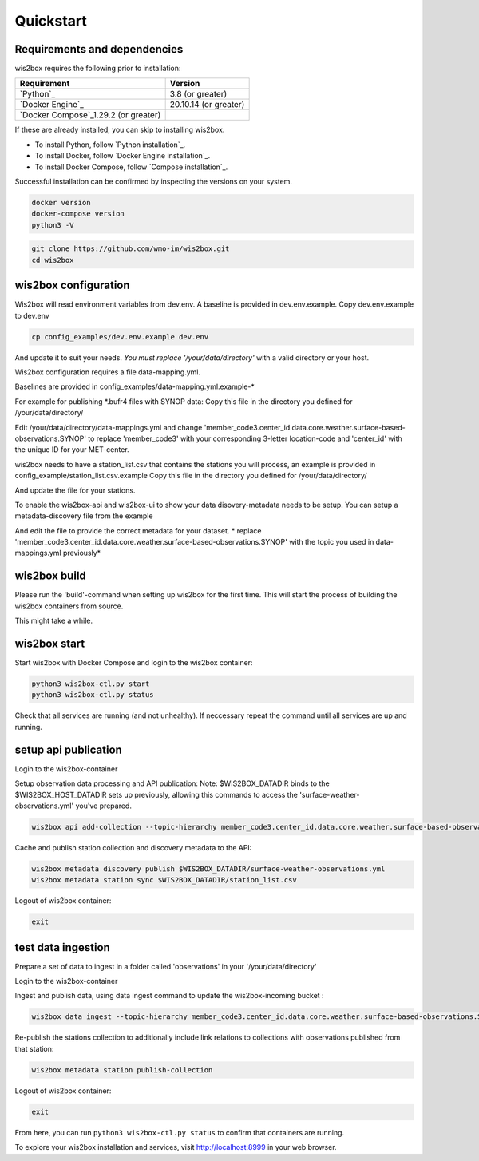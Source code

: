.. _quickstart:

Quickstart
==========

Requirements and dependencies
-----------------------------

wis2box requires the following prior to installation:

.. csv-table::
   :header: Requirement,Version
   :align: left

   `Python`_,3.8 (or greater)
   `Docker Engine`_, 20.10.14 (or greater)
   `Docker Compose`_1.29.2 (or greater)

If these are already installed, you can skip to installing wis2box.

- To install Python, follow `Python installation`_.
- To install Docker, follow `Docker Engine installation`_.
- To install Docker Compose, follow `Compose installation`_.

Successful installation can be confirmed by inspecting the versions on your system.

.. code-block:: bash

    docker version
    docker-compose version
    python3 -V

.. code-block:: bash

    git clone https://github.com/wmo-im/wis2box.git
    cd wis2box


wis2box configuration
---------------------

Wis2box will read environment variables from dev.env. A baseline is provided in dev.env.example. Copy dev.env.example to dev.env

.. code-block:: bash

    cp config_examples/dev.env.example dev.env

And update it to suit your needs. *You must replace '/your/data/directory'* with a valid directory or your host.

Wis2box configuration requires a file data-mapping.yml. 

Baselines are provided in config_examples/data-mapping.yml.example-* 

For example for publishing *.bufr4 files with SYNOP data: 
Copy this file in the directory you defined for /your/data/directory/

.. code-bloc:: bash

    cp config_examples/data-mapping.yml.example-synop-bufr /your/data/directory/data-mappings.yml

Edit /your/data/directory/data-mappings.yml and change 'member_code3.center_id.data.core.weather.surface-based-observations.SYNOP' to replace 'member_code3' with your corresponding 3-letter location-code and 'center_id' with the unique ID for your MET-center. 

wis2box needs to have a station_list.csv that contains the stations you will process, an example is provided in config_example/station_list.csv.example
Copy this file in the directory you defined for /your/data/directory/

.. code-bloc:: bash

    cp config_examples/station_list.csv.example /your/data/directory/station_list.csv

And update the file for your stations.

To enable the wis2box-api and wis2box-ui to show your data disovery-metadata needs to be setup. You can setup a metadata-discovery file from the example

.. code-bloc:: bash

    cp config_examples/surface-weather-observations.yml /your/data/directory/surface-weather-observations.yml

And edit the file to provide the correct metadata for your dataset.
* replace 'member_code3.center_id.data.core.weather.surface-based-observations.SYNOP' with the topic you used in data-mappings.yml previously*

wis2box build
-------------

Please run the 'build'-command when setting up wis2box for the first time. This will start the process of building the wis2box containers from source.

.. code-block:: bash
    python3 wis2box-ctl.py build

This might take a while. 

wis2box start
-------------

Start wis2box with Docker Compose and login to the wis2box container:

.. code-block:: bash

    python3 wis2box-ctl.py start
    python3 wis2box-ctl.py status
    
Check that all services are running (and not unhealthy). If neccessary repeat the command until all services are up and running.

setup api publication
---------------------

Login to the wis2box-container

.. code-block:: bash
    python3 wis2box-ctl.py login

Setup observation data processing and API publication:
Note: $WIS2BOX_DATADIR binds to the $WIS2BOX_HOST_DATADIR sets up previously, allowing this commands to access the 'surface-weather-observations.yml' you've prepared.

.. code-block:: bash

    wis2box api add-collection --topic-hierarchy member_code3.center_id.data.core.weather.surface-based-observations.SYNOP $WIS2BOX_DATADIR/surface-weather-observations.yml

Cache and publish station collection and discovery metadata to the API:

.. code-block:: bash

    wis2box metadata discovery publish $WIS2BOX_DATADIR/surface-weather-observations.yml
    wis2box metadata station sync $WIS2BOX_DATADIR/station_list.csv

Logout of wis2box container:

.. code-block:: bash

    exit

test data ingestion
-------------------

Prepare a set of data to ingest in a folder called 'observations' in your '/your/data/directory'

Login to the wis2box-container

.. code-block:: bash
    python3 wis2box-ctl.py login

Ingest and publish data, using data ingest command to update the wis2box-incoming bucket :

.. code-block:: bash

    wis2box data ingest --topic-hierarchy member_code3.center_id.data.core.weather.surface-based-observations.SYNOP --path $WIS2BOX_DATADIR/observations

Re-publish the stations collection to additionally include link relations to collections with observations published from that station:

.. code-block:: bash

    wis2box metadata station publish-collection

Logout of wis2box container:

.. code-block:: bash

    exit


From here, you can run ``python3 wis2box-ctl.py status`` to confirm that containers are running.

To explore your wis2box installation and services, visit http://localhost:8999 in your web browser.
